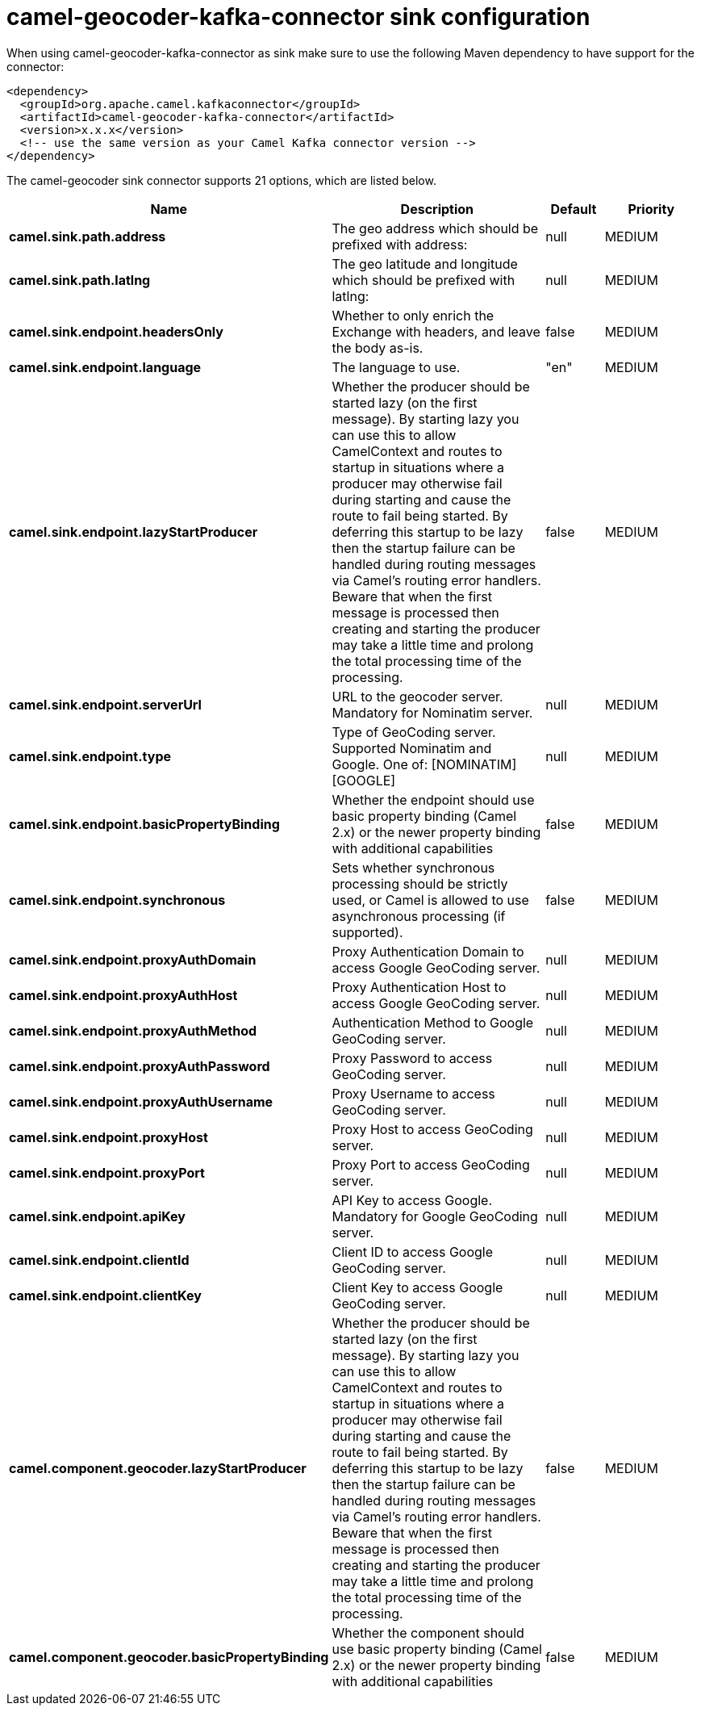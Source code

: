 // kafka-connector options: START
[[camel-geocoder-kafka-connector-sink]]
= camel-geocoder-kafka-connector sink configuration

When using camel-geocoder-kafka-connector as sink make sure to use the following Maven dependency to have support for the connector:

[source,xml]
----
<dependency>
  <groupId>org.apache.camel.kafkaconnector</groupId>
  <artifactId>camel-geocoder-kafka-connector</artifactId>
  <version>x.x.x</version>
  <!-- use the same version as your Camel Kafka connector version -->
</dependency>
----


The camel-geocoder sink connector supports 21 options, which are listed below.



[width="100%",cols="2,5,^1,2",options="header"]
|===
| Name | Description | Default | Priority
| *camel.sink.path.address* | The geo address which should be prefixed with address: | null | MEDIUM
| *camel.sink.path.latlng* | The geo latitude and longitude which should be prefixed with latlng: | null | MEDIUM
| *camel.sink.endpoint.headersOnly* | Whether to only enrich the Exchange with headers, and leave the body as-is. | false | MEDIUM
| *camel.sink.endpoint.language* | The language to use. | "en" | MEDIUM
| *camel.sink.endpoint.lazyStartProducer* | Whether the producer should be started lazy (on the first message). By starting lazy you can use this to allow CamelContext and routes to startup in situations where a producer may otherwise fail during starting and cause the route to fail being started. By deferring this startup to be lazy then the startup failure can be handled during routing messages via Camel's routing error handlers. Beware that when the first message is processed then creating and starting the producer may take a little time and prolong the total processing time of the processing. | false | MEDIUM
| *camel.sink.endpoint.serverUrl* | URL to the geocoder server. Mandatory for Nominatim server. | null | MEDIUM
| *camel.sink.endpoint.type* | Type of GeoCoding server. Supported Nominatim and Google. One of: [NOMINATIM] [GOOGLE] | null | MEDIUM
| *camel.sink.endpoint.basicPropertyBinding* | Whether the endpoint should use basic property binding (Camel 2.x) or the newer property binding with additional capabilities | false | MEDIUM
| *camel.sink.endpoint.synchronous* | Sets whether synchronous processing should be strictly used, or Camel is allowed to use asynchronous processing (if supported). | false | MEDIUM
| *camel.sink.endpoint.proxyAuthDomain* | Proxy Authentication Domain to access Google GeoCoding server. | null | MEDIUM
| *camel.sink.endpoint.proxyAuthHost* | Proxy Authentication Host to access Google GeoCoding server. | null | MEDIUM
| *camel.sink.endpoint.proxyAuthMethod* | Authentication Method to Google GeoCoding server. | null | MEDIUM
| *camel.sink.endpoint.proxyAuthPassword* | Proxy Password to access GeoCoding server. | null | MEDIUM
| *camel.sink.endpoint.proxyAuthUsername* | Proxy Username to access GeoCoding server. | null | MEDIUM
| *camel.sink.endpoint.proxyHost* | Proxy Host to access GeoCoding server. | null | MEDIUM
| *camel.sink.endpoint.proxyPort* | Proxy Port to access GeoCoding server. | null | MEDIUM
| *camel.sink.endpoint.apiKey* | API Key to access Google. Mandatory for Google GeoCoding server. | null | MEDIUM
| *camel.sink.endpoint.clientId* | Client ID to access Google GeoCoding server. | null | MEDIUM
| *camel.sink.endpoint.clientKey* | Client Key to access Google GeoCoding server. | null | MEDIUM
| *camel.component.geocoder.lazyStartProducer* | Whether the producer should be started lazy (on the first message). By starting lazy you can use this to allow CamelContext and routes to startup in situations where a producer may otherwise fail during starting and cause the route to fail being started. By deferring this startup to be lazy then the startup failure can be handled during routing messages via Camel's routing error handlers. Beware that when the first message is processed then creating and starting the producer may take a little time and prolong the total processing time of the processing. | false | MEDIUM
| *camel.component.geocoder.basicPropertyBinding* | Whether the component should use basic property binding (Camel 2.x) or the newer property binding with additional capabilities | false | MEDIUM
|===
// kafka-connector options: END
